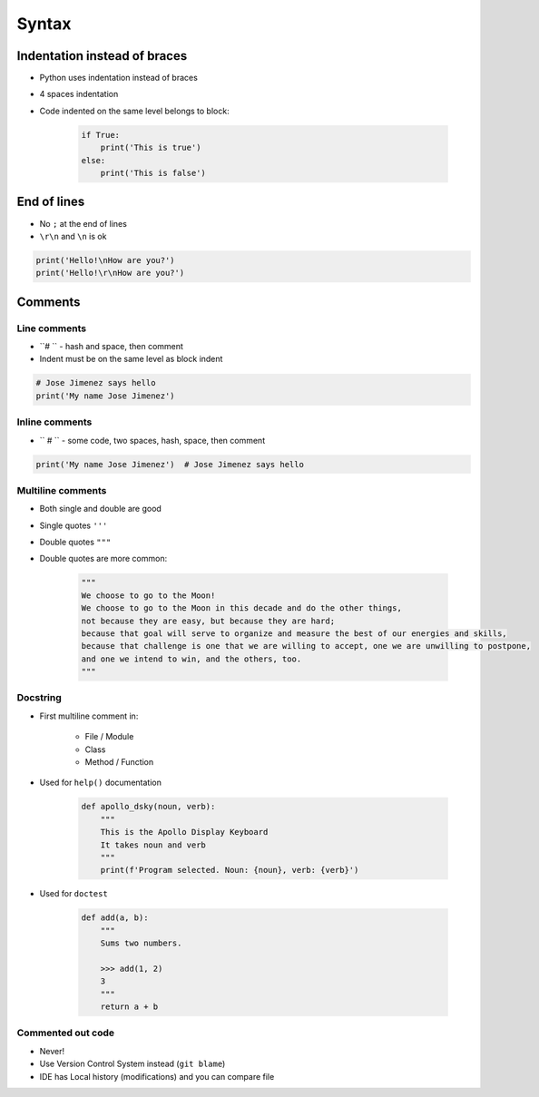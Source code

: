 .. _Syntax:

******
Syntax
******


Indentation instead of braces
=============================
* Python uses indentation instead of braces
* 4 spaces indentation
* Code indented on the same level belongs to block:

    .. code-block:: python

        if True:
            print('This is true')
        else:
            print('This is false')


End of lines
============
* No ``;`` at the end of lines
* ``\r\n`` and ``\n`` is ok

.. code-block:: python

    print('Hello!\nHow are you?')
    print('Hello!\r\nHow are you?')

Comments
========

Line comments
---------------
* ``# `` - hash and space, then comment
* Indent must be on the same level as block indent

.. code-block:: python

    # Jose Jimenez says hello
    print('My name Jose Jimenez')

Inline comments
---------------
* ``  # `` - some code, two spaces, hash, space, then comment

.. code-block:: python

    print('My name Jose Jimenez')  # Jose Jimenez says hello

Multiline comments
------------------
* Both single and double are good
* Single quotes ``'''``
* Double quotes ``"""``
* Double quotes are more common:

    .. code-block:: python

        """
        We choose to go to the Moon!
        We choose to go to the Moon in this decade and do the other things,
        not because they are easy, but because they are hard;
        because that goal will serve to organize and measure the best of our energies and skills,
        because that challenge is one that we are willing to accept, one we are unwilling to postpone,
        and one we intend to win, and the others, too.
        """

Docstring
---------
* First multiline comment in:

    * File / Module
    * Class
    * Method / Function

* Used for ``help()`` documentation

    .. code-block:: python

        def apollo_dsky(noun, verb):
            """
            This is the Apollo Display Keyboard
            It takes noun and verb
            """
            print(f'Program selected. Noun: {noun}, verb: {verb}')

* Used for ``doctest``

    .. code-block:: python

        def add(a, b):
            """
            Sums two numbers.

            >>> add(1, 2)
            3
            """
            return a + b


Commented out code
------------------
* Never!
* Use Version Control System instead (``git blame``)
* IDE has Local history (modifications) and you can compare file
